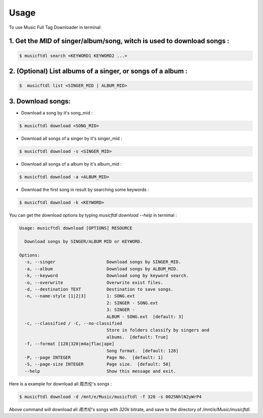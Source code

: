 =====
Usage
=====

To use Music Full Tag Downloader in terminal:

1. Get the `MID` of singer/album/song, witch is used to download songs :
^^^^^^^^^^^^^^^^^^^^^^^^^^^^^^^^^^^^^^^^^^^^^^^^^^^^^^^^^^^^^^^^^^^^^^^^^^^^

.. code-block:: console

    $ musicftdl search <KEYWORD1 KEYWORD2 ...>

2. (Optional) List albums of a singer, or songs of a album :
^^^^^^^^^^^^^^^^^^^^^^^^^^^^^^^^^^^^^^^^^^^^^^^^^^^^^^^^^^^^

.. code-block:: console

    $  musicftdl list <SINGER_MID | ALBUM_MID>

3. Download songs:
^^^^^^^^^^^^^^^^^^

* Download a song by it's song_mid :

.. code-block:: console

    $ musicftdl download <SONG_MID>

* Download all songs of a singer by it's singer_mid :

.. code-block:: console

    $ musicftdl download -s <SINGER_MID>

* Download all songs of a album by it's album_mid :

.. code-block:: console

    $ musicftdl download -a <ALBUM_MID>

* Download the first song in result by searching some keywords :

.. code-block:: console

    $ musicftdl download -k <KEYWORD>

You can get the download options by typing `musicftdl download --help` in ternimal :

.. code-block:: none

    Usage: musicftdl download [OPTIONS] RESOURCE

      Download songs by SINGER/ALBUM MID or KEYWORD.

    Options:
      -s, --singer                    Download songs by SINGER_MID.
      -a, --album                     Download songs by ALBUM_MID.
      -k, --keyword                   Download song by keyword search.
      -o, --overwrite                 Overwrite exist files.
      -d, --destination TEXT          Destination to save songs.
      -n, --name-style [1|2|3]        1: SONG.ext
                                      2: SINGER - SONG.ext
                                      3: SINGER -
                                      ALBUM - SONG.ext  [default: 3]
      -c, --classified / -C, --no-classified
                                      Store in folders classify by singers and
                                      albums.  [default: True]
      -f, --format [128|320|m4a|flac|ape]
                                      Song format.  [default: 128]
      -P, --page INTEGER              Page No.  [default: 1]
      -S, --page-size INTEGER         Page size.  [default: 50]
      --help                          Show this message and exit.


Here is a example for download all 周杰伦's songs :

.. code-block:: console

    $ musicftdl download -d /mnt/e/Music/musicftdl -f 320 -s 0025NhlN2yWrP4

Above command will download all `周杰伦's` songs with `320k` bitrate, and save to the directory of `/mnt/e/Music/musicftdl`.
